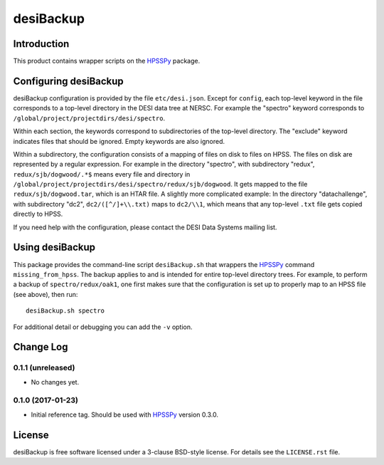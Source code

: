 ==========
desiBackup
==========

Introduction
------------

This product contains wrapper scripts on the `HPSSPy`_ package.

.. _`HPSSPy`: https://github.com/weaverba137/hpsspy

Configuring desiBackup
----------------------

desiBackup configuration is provided by the file ``etc/desi.json``.  Except for
``config``, each top-level keyword in the file corresponds to a top-level
directory in the DESI data tree at NERSC.  For example the "spectro" keyword
corresponds to ``/global/project/projectdirs/desi/spectro``.

Within each section, the keywords correspond to subdirectories of the top-level
directory.  The "exclude" keyword indicates files that should be ignored.
Empty keywords are also ignored.

Within a subdirectory, the configuration consists of a mapping of files
on disk to files on HPSS.  The files on disk are represented by a regular
expression.  For example in the directory "spectro", with subdirectory "redux",
``redux/sjb/dogwood/.*$`` means every file and directory in
``/global/project/projectdirs/desi/spectro/redux/sjb/dogwood``.  It gets
mapped to the file ``redux/sjb/dogwood.tar``, which is an HTAR file.
A slightly more complicated example: In the directory "datachallenge", with
subdirectory "dc2", ``dc2/([^/]+\\.txt)`` maps to ``dc2/\\1``, which means that
any top-level ``.txt`` file gets copied directly to HPSS.

If you need help with the configuration, please contact the DESI Data Systems
mailing list.

Using desiBackup
----------------

This package provides the command-line script ``desiBackup.sh`` that
wrappers the `HPSSPy`_ command ``missing_from_hpss``.  The backup applies to
and is intended for entire top-level directory trees.  For example, to perform
a backup of ``spectro/redux/oak1``, one first makes sure that the configuration
is set up to properly map to an HPSS file (see above), then run::

    desiBackup.sh spectro

For additional detail or debugging you can add the ``-v`` option.

Change Log
----------

0.1.1 (unreleased)
~~~~~~~~~~~~~~~~~~

* No changes yet.

0.1.0 (2017-01-23)
~~~~~~~~~~~~~~~~~~

* Initial reference tag.  Should be used with `HPSSPy`_ version 0.3.0.

License
-------

desiBackup is free software licensed under a 3-clause BSD-style license. For details see
the ``LICENSE.rst`` file.
